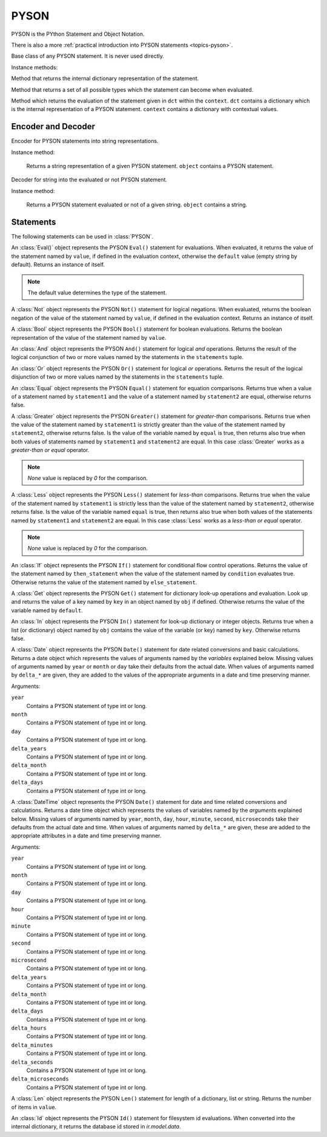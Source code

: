 .. _ref-pyson:
.. module:: trytond.pyson

=====
PYSON
=====


PYSON is the PYthon Statement and Object Notation.

There is also a more :ref:`practical introduction into
PYSON statements <topics-pyson>`.

.. class:: PYSON

Base class of any PYSON statement. It is never used directly.

Instance methods:

.. method:: PYSON.pyson()

Method that returns the internal dictionary representation of the
statement.

.. method:: PYSON.types()

Method that returns a set of all possible types which the statement
can become when evaluated.

.. classmethod:: PYSON.eval(dct, context)

Method which returns the evaluation of the statement given in
``dct`` within the ``context``. ``dct`` contains a
dictionary which is the internal representation of a PYSON
statement. ``context`` contains a dictionary with contextual
values.


Encoder and Decoder
===================

.. class:: PYSONEncoder()

Encoder for PYSON statements into string representations.

Instance method:

    .. method:: PYSONEncoder.encode(object)

    Returns a string representation of a given PYSON statement.
    ``object`` contains a PYSON statement.

.. class:: PYSONDecoder([context[, noeval]])

Decoder for string into the evaluated or not PYSON statement.

Instance method:

    .. method:: PYSONDecoder.decode(object)

    Returns a PYSON statement evaluated or not of a given string.
    ``object`` contains a string.

Statements
==========

The following statements can be used in :class:`PYSON`.

.. class:: Eval(value[, default])

An :class:`Eval()` object represents the PYSON ``Eval()``
statement for evaluations. When evaluated, it returns the
value of the statement named by ``value``, if defined in the
evaluation context, otherwise the ``default`` value (empty
string by default).  Returns an instance of itself.

.. note::

    The default value determines the type of the statement.
..

.. class:: Not(value)

A :class:`Not` object represents the PYSON ``Not()``
statement for logical negations. When evaluated, returns
the boolean negation of the value of the statement named by
``value``, if defined in the evaluation context. Returns an
instance of itself.

.. class:: Bool(value)

A :class:`Bool` object represents the PYSON ``Bool()``
statement for boolean evaluations. Returns the boolean
representation of the value of the statement named by
``value``.

.. class:: And(\*statements)

An :class:`And` object represents the PYSON ``And()``
statement for logical *and* operations. Returns the result of
the logical conjunction of two or more values named by the
statements in the ``statements`` tuple.

.. class:: Or(\*statements)

An :class:`Or` object represents the PYSON ``Or()``
statement for logical *or* operations. Returns the result of
the logical disjunction of two or more values named by the
statements in the ``statements`` tuple.

.. class:: Equal(statement1, statement2)

An :class:`Equal` object represents the PYSON ``Equal()``
statement for equation comparisons. Returns true when a value of
a statement named by ``statement1`` and the value of a statement
named by ``statement2`` are equal, otherwise returns false.

.. class:: Greater(statement1, statement2[, equal])

A :class:`Greater` object represents the PYSON ``Greater()``
statement for *greater-than* comparisons. Returns true when the value
of the statement named by ``statement1`` is strictly greater than the
value of the statement named by ``statement2``,  otherwise
returns false. Is the value of the variable named by ``equal`` is 
true, then returns also true when both values of statements named by
``statement1`` and ``statement2`` are equal. In this case
:class:`Greater` works as a *greater-than or equal* operator.

.. note:: `None` value is replaced by `0` for the comparison.

.. class:: Less(statement1, statement2[, equal])

A :class:`Less` object represents the PYSON ``Less()``
statement for *less-than* comparisons. Returns true when the value
of the statement named by ``statement1`` is strictly less than the
value of the statement named by ``statement2``,  otherwise
returns false. Is the value of the variable named ``equal`` is true,
then returns also true when both values of the statements named by
``statement1`` and ``statement2`` are equal. In this case
:class:`Less`  works as a *less-than or equal* operator.

.. note:: `None` value is replaced by `0` for the comparison.

.. class:: If(condition, then_statement, else_statement)

An :class:`If` object represents the PYSON ``If()``
statement for conditional flow control operations. Returns the
value of the statement named by ``then_statement`` when the value
of the statement named by ``condition`` evaluates true.
Otherwise returns the value of the statement named by
``else_statement``.

.. class:: Get(obj, key[, default])

A :class:`Get` object represents the PYSON ``Get()``
statement for dictionary look-up operations and evaluation.
Look up and returns the value of a key named by ``key`` in an
object named by ``obj`` if defined.
Otherwise returns the value of the variable named by ``default``.

.. class:: In(key, obj)

An :class:`In` object represents the PYSON ``In()``
statement for look-up dictionary or integer objects. Returns true when
a list (or dictionary) object named by ``obj`` contains the value of
the variable (or key) named by ``key``. Otherwise returns false.

.. class:: Date([year[, month[, day[, delta_years[, delta_month[, delta_days]]]]]])

A :class:`Date` object represents the PYSON ``Date()``
statement for date related conversions and basic calculations.
Returns a date object which represents
the values of arguments named by the *variables* explained below.
Missing values of arguments named by ``year`` or ``month`` or
``day`` take their defaults from the actual date. When values of
arguments named by ``delta_*`` are given, they are added to the
values of the appropriate arguments in a date and time preserving
manner.

Arguments:

``year``
    Contains a PYSON statement of type int or long.

``month``
    Contains a PYSON statement of type int or long.

``day``
    Contains a PYSON statement of type int or long.

``delta_years``
    Contains a PYSON statement of type int or long.

``delta_month``
    Contains a PYSON statement of type int or long.

``delta_days``
    Contains a PYSON statement of type int or long.

.. class:: DateTime([year[, month[, day[, hour[, minute[, second[, microsecond[, delta_years[, delta_months[, delta_days[, delta_hours[, delta_minutes[, delta_seconds[, delta_microseconds]]]]]]]]]]]]]])

A :class:`DateTime` object represents the PYSON ``Date()``
statement for date and time related conversions and calculations.
Returns a date time object which represents the values of
variables named by the *arguments* explained below.
Missing values of arguments named by  ``year``, ``month``, ``day``,
``hour``, ``minute``, ``second``, ``microseconds`` take their
defaults from the actual date and time.
When values of arguments named by ``delta_*`` are given, these are
added  to the appropriate attributes in a date and time preserving
manner.

Arguments:

``year``
    Contains a PYSON statement of type int or long.

``month``
    Contains a PYSON statement of type int or long.

``day``
    Contains a PYSON statement of type int or long.

``hour``
    Contains a PYSON statement of type int or long.

``minute``
    Contains a PYSON statement of type int or long.

``second``
    Contains a PYSON statement of type int or long.

``microsecond``
    Contains a PYSON statement of type int or long.

``delta_years``
    Contains a PYSON statement of type int or long.

``delta_month``
    Contains a PYSON statement of type int or long.

``delta_days``
    Contains a PYSON statement of type int or long.

``delta_hours``
    Contains a PYSON statement of type int or long.

``delta_minutes``
    Contains a PYSON statement of type int or long.

``delta_seconds``
    Contains a PYSON statement of type int or long.

``delta_microseconds``
    Contains a PYSON statement of type int or long.

.. class:: Len(value)

A :class:`Len` object represents the PYSON ``Len()`` statement for length of a
dictionary, list or string. Returns the number of items in ``value``.

.. class:: Id(module, fs_id)

An :class:`Id` object represents the PYSON ``Id()`` statement for filesystem id
evaluations. When converted into the internal dictionary, it returns the
database id stored in `ir.model.data`.
